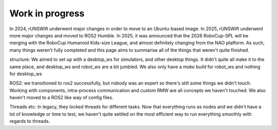########
Work in progress
########

In 2024, rUNSWift underwent major changes in order to move to an Ubuntu-based 
image. In 2025, rUNSWift underwent more major changes and moved to ROS2 Humble.
In 2025, it was announced that the 2026 RoboCup-SPL will be merging with the 
RoboCup Humanoid Kids-size League, and almost definitely changing from the NAO
platform. As such, many things weren't fully completed and this page aims to 
summarise all of the things that weren't quite finished.

structure:
We aimed to set up with a desktop_ws for simulators, and other desktop things. It
didn't quite all make it to the same place, and desktop_ws and robot_ws are a bit 
jumbled. We also only have a `make build` for robot_ws and nothing for desktop_ws

ROS2:
we transitioned to ros2 successfully, but nobody was an expert so there's still 
some things we didn't touch. Working with components, intra-process communication
and custom RMW are all concepts we haven't touched. We also haven't moved to a 
ROS2 like way of config files.

Threads etc:
In legacy, they locked threads for different tasks. Now that everything runs as 
nodes and we didn't have a lot of knowledge or time to test, we haven't quite 
settled on the most efficient way to run everything smoothly with regards to threads.